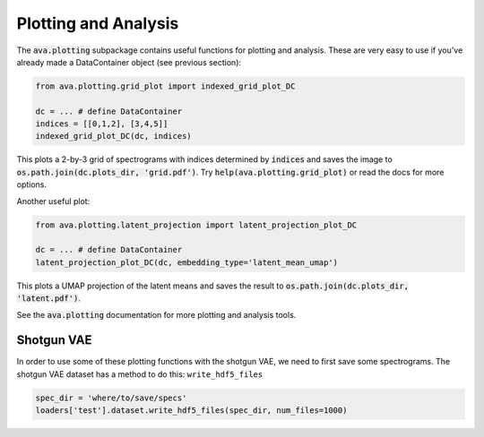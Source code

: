 Plotting and Analysis
=====================

The :code:`ava.plotting` subpackage contains useful functions for plotting and
analysis. These are very easy to use if you've already made a DataContainer
object (see previous section):

.. code:: Python3

	from ava.plotting.grid_plot import indexed_grid_plot_DC

	dc = ... # define DataContainer
	indices = [[0,1,2], [3,4,5]]
	indexed_grid_plot_DC(dc, indices)


This plots a 2-by-3 grid of spectrograms with indices determined by
:code:`indices` and saves the image to
:code:`os.path.join(dc.plots_dir, 'grid.pdf')`.
Try :code:`help(ava.plotting.grid_plot)` or read the docs for more options.


Another useful plot:

.. code:: Python3

	from ava.plotting.latent_projection import latent_projection_plot_DC

	dc = ... # define DataContainer
	latent_projection_plot_DC(dc, embedding_type='latent_mean_umap')


This plots a UMAP projection of the latent means and saves the result to
:code:`os.path.join(dc.plots_dir, 'latent.pdf')`.

See the :code:`ava.plotting` documentation for more plotting and analysis tools.


Shotgun VAE
###########

In order to use some of these plotting functions with the shotgun VAE, we need
to first save some spectrograms. The shotgun VAE dataset has a method to do
this: ``write_hdf5_files``

.. code:: Python3

	spec_dir = 'where/to/save/specs'
	loaders['test'].dataset.write_hdf5_files(spec_dir, num_files=1000)
